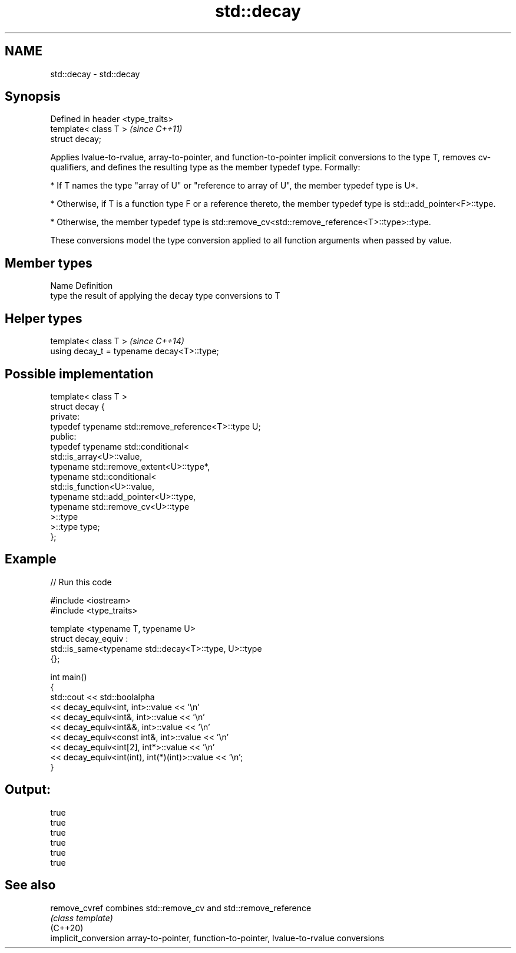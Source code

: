 .TH std::decay 3 "2020.03.24" "http://cppreference.com" "C++ Standard Libary"
.SH NAME
std::decay \- std::decay

.SH Synopsis

  Defined in header <type_traits>
  template< class T >              \fI(since C++11)\fP
  struct decay;

  Applies lvalue-to-rvalue, array-to-pointer, and function-to-pointer implicit conversions to the type T, removes cv-qualifiers, and defines the resulting type as the member typedef type. Formally:

  * If T names the type "array of U" or "reference to array of U", the member typedef type is U*.


  * Otherwise, if T is a function type F or a reference thereto, the member typedef type is std::add_pointer<F>::type.


  * Otherwise, the member typedef type is std::remove_cv<std::remove_reference<T>::type>::type.

  These conversions model the type conversion applied to all function arguments when passed by value.

.SH Member types


  Name Definition
  type the result of applying the decay type conversions to T


.SH Helper types


  template< class T >                       \fI(since C++14)\fP
  using decay_t = typename decay<T>::type;


.SH Possible implementation



    template< class T >
    struct decay {
    private:
        typedef typename std::remove_reference<T>::type U;
    public:
        typedef typename std::conditional<
            std::is_array<U>::value,
            typename std::remove_extent<U>::type*,
            typename std::conditional<
                std::is_function<U>::value,
                typename std::add_pointer<U>::type,
                typename std::remove_cv<U>::type
            >::type
        >::type type;
    };



.SH Example

  
// Run this code

    #include <iostream>
    #include <type_traits>

    template <typename T, typename U>
    struct decay_equiv :
        std::is_same<typename std::decay<T>::type, U>::type
    {};

    int main()
    {
        std::cout << std::boolalpha
                  << decay_equiv<int, int>::value << '\\n'
                  << decay_equiv<int&, int>::value << '\\n'
                  << decay_equiv<int&&, int>::value << '\\n'
                  << decay_equiv<const int&, int>::value << '\\n'
                  << decay_equiv<int[2], int*>::value << '\\n'
                  << decay_equiv<int(int), int(*)(int)>::value << '\\n';
    }

.SH Output:

    true
    true
    true
    true
    true
    true


.SH See also



  remove_cvref        combines std::remove_cv and std::remove_reference
                      \fI(class template)\fP
  (C++20)
  implicit_conversion array-to-pointer, function-to-pointer, lvalue-to-rvalue conversions




